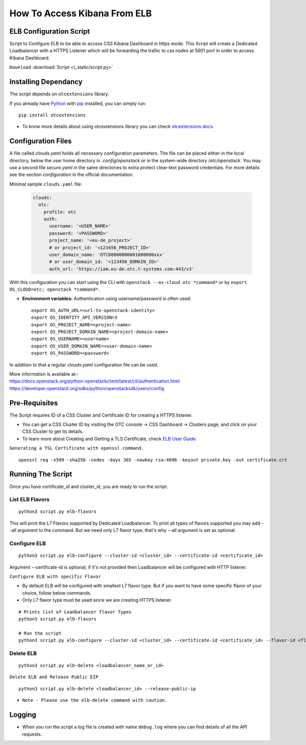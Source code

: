 .. _css_02_0201:

How To Access Kibana From ELB
=============================

ELB Configuration Script
------------------------

Script to Configure ELB to be able to access CSS Kibana Dashboard in https mode. This Script will create a Dedicated Loadbalancer with a HTTPS Listener which will be forwarding the trafiic to css nodes at 5601 port in order to access Kibana Dashboard.

``Download`` :download:`Script </_static/script.py>`


Installing Dependancy
---------------------

The script depends on ``otcextensions`` library.

If you already have `Python <http://python.org/>`__ with
`pip <https://pip.pypa.io/>`__ installed, you can simply run:

::

   pip install otcextensions

-  To know more details about using otcextensions library you can check
   `otcextensions docs <https://
   python-otcextensions.readthedocs.io/en/latest/install/index.html>`__.


Configuration Files
-------------------

A file called `clouds.yaml` holds all necessary configuration parameters.
The file can be placed either in the local directory, below the user
home directory in `.config/openstack` or in the system-wide directory
`/etc/openstack`. You may use a second file `secure.yaml` in the same
directories to extra protect clear-text password credentials. For more
details see the section `configuration` in the official documentation.

Minimal sample ``clouds.yaml`` file:

  .. code-block:: yaml

    clouds:
      otc:
        profile: otc
        auth:
          username: '<USER_NAME>'
          password: '<PASSWORD>'
          project_name: '<eu-de_project>'
          # or project_id: '<123456_PROJECT_ID>'
          user_domain_name: 'OTC00000000001000000xxx'
          # or user_domain_id: '<123456_DOMAIN_ID>'
          auth_url: 'https://iam.eu-de.otc.t-systems.com:443/v3'

With this configuration you can start using the CLI with
``openstack --os-cloud otc *command*`` or by
``export OS_CLOUD=otc; openstack *command*``.

* **Environment variables:** Authentication using username/password is often
  used::

    export OS_AUTH_URL=<url-to-openstack-identity>
    export OS_IDENTITY_API_VERSION=3
    export OS_PROJECT_NAME=<project-name>
    export OS_PROJECT_DOMAIN_NAME=<project-domain-name>
    export OS_USERNAME=<username>
    export OS_USER_DOMAIN_NAME=<user-domain-name>
    export OS_PASSWORD=<password>


In addition to that a regular `clouds.yaml` configuration file can be used.

| More information is available at:-
| https://docs.openstack.org/python-openstackclient/latest/cli/authentication.html
| https://developer.openstack.org/sdks/python/openstacksdk/users/config


Pre-Requisites
--------------

The Script requires ID of a CSS Cluster and Certificate ID for creating
a HTTPS listener.

-  You can get a CSS Cluster ID by visiting the OTC console -> CSS
   Dashboard -> Clusters page, and click on your CSS Cluster to get its
   details.
-  To learn more about Creating and Getting a TLS Certificate, check
   `ELB User Guide
   <https://docs.otc.t-systems.com/usermanual/elb/en-us_elb_03_0005.html>`__

``Generating a TSL Certificate with openssl command.``

::

   openssl req -x509 -sha256 -nodes -days 365 -newkey rsa:4096 -keyout private.key -out certificate.crt


Running The Script
------------------

Once you have certificate_id and cluster_id, you are ready to run the script.


List ELB Flavors
~~~~~~~~~~~~~~~~
::

   python3 script.py elb-flavors

This will print the L7 Flavors supported by Dedicated Loadbalancer.
To print all types of flavors supported you may add --all argument to the
command. But we need only L7 flavor type, that's why --all argument is
set as optional.


Configure ELB
~~~~~~~~~~~~~

::

   python3 script.py elb-configure --cluster-id <cluster_id> --certificate-id <certificate_id>

Argument --certificate-id is optional, if it's not provided then Loadbalancer will be
configured with HTTP listener.


``Configure ELB with specific Flavor``

-  By default ELB will be configured with smallest L7 flavor type. But if
   you want to have some specific flavor of your choice, follow below
   commands.
-  Only L7 flavor type must be used since we are creating HTTPS listener.

::

   # Prints list of Loadbalancer flavor Types
   python3 script.py elb-flavors

   # Run the script
   python3 script.py elb-configure --cluster-id <cluster_id> --certificate-id <certificate_id> --flavor-id <flavor_id>

Delete ELB
~~~~~~~~~~

::

   python3 script.py elb-delete <loadbalancer_name_or_id>

``Delete ELB and Release Public EIP``

::

   python3 script.py elb-delete <loadbalancer_id> --release-public-ip

* ``Note - Please use the elb-delete command with caution.``

Logging
-------

-  When you run the script a log file is created with name ``debug.log``
   where you can find details of all the API requests.

